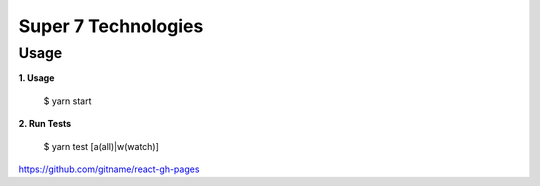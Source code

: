 Super 7 Technologies
====================

Usage
----

**1. Usage**

    $ yarn start

**2. Run Tests**

    $ yarn test [a(all)|w(watch)]

https://github.com/gitname/react-gh-pages